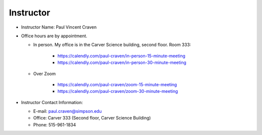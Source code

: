 Instructor
----------

* Instructor Name: Paul Vincent Craven
* Office hours are by appointment.

  * In person. My office is in the Carver Science building, second floor. Room 333:

      * https://calendly.com/paul-craven/in-person-15-minute-meeting
      * https://calendly.com/paul-craven/in-person-30-minute-meeting

  * Over Zoom

      * https://calendly.com/paul-craven/zoom-15-minute-meeting
      * https://calendly.com/paul-craven/zoom-30-minute-meeting

* Instructor Contact Information:

  * E-mail: paul.craven@simpson.edu
  * Office: Carver 333 (Second floor, Carver Science Building)
  * Phone: 515-961-1834

